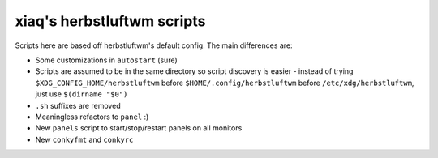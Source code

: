 ===========================
xiaq's herbstluftwm scripts
===========================

Scripts here are based off herbstluftwm's default config. The main differences
are:

* Some customizations in ``autostart`` (sure)

* Scripts are assumed to be in the same directory so script discovery is
  easier - instead of trying ``$XDG_CONFIG_HOME/herbstluftwm`` before
  ``$HOME/.config/herbstluftwm`` before ``/etc/xdg/herbstluftwm``, just use
  ``$(dirname "$0")``

* ``.sh`` suffixes are removed

* Meaningless refactors to ``panel`` :)

* New ``panels`` script to start/stop/restart panels on all monitors

* New ``conkyfmt`` and ``conkyrc``
